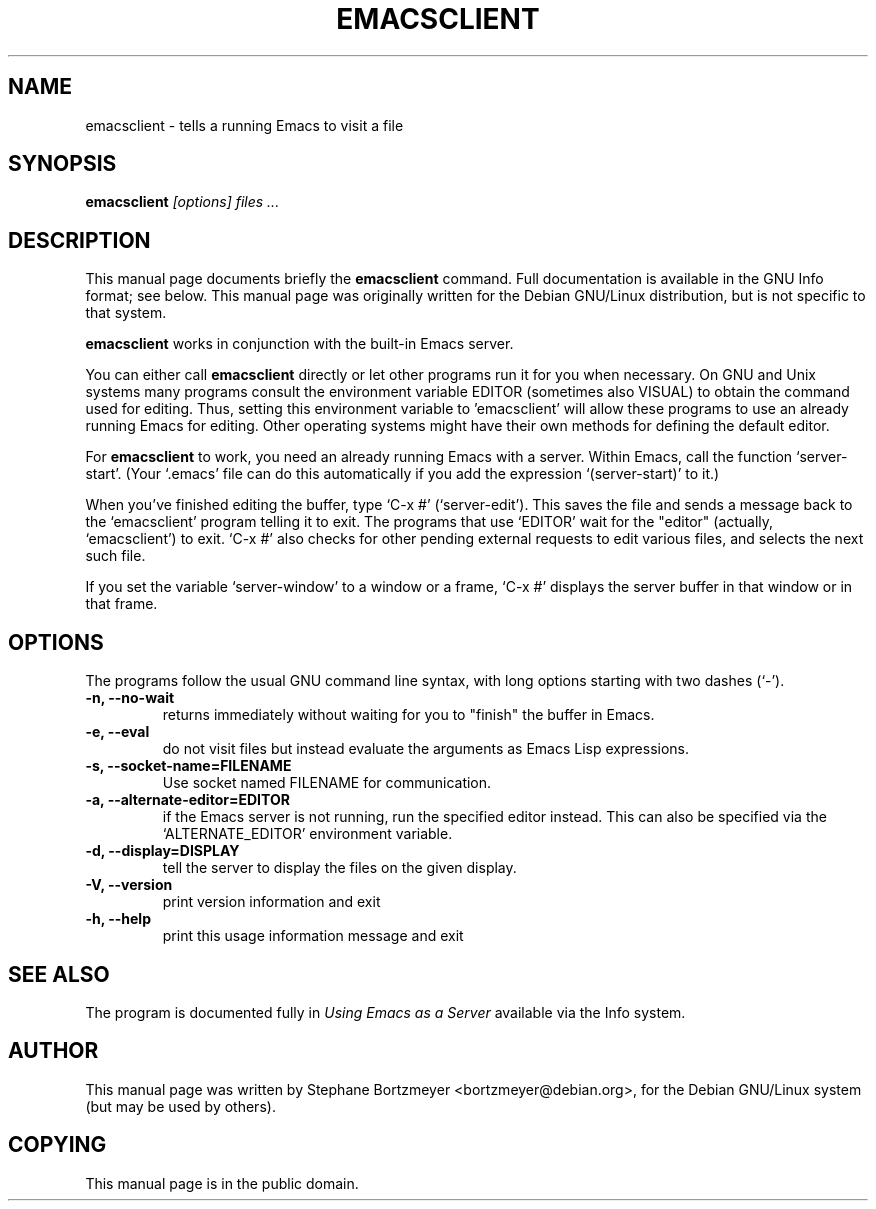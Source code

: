 .TH EMACSCLIENT 1
.\" NAME should be all caps, SECTION should be 1-8, maybe w/ subsection
.\" other parms are allowed: see man(7), man(1)
.SH NAME
emacsclient \- tells a running Emacs to visit a file
.SH SYNOPSIS
.B emacsclient
.I "[options] files ..."
.SH "DESCRIPTION"
This manual page documents briefly the
.BR emacsclient
command.  Full documentation is available in the GNU Info format; see
below.
This manual page was originally written for the Debian GNU/Linux
distribution, but is not specific to that system.
.PP
.B emacsclient
works in conjunction with the built-in Emacs server.
.PP
You can either call
.B emacsclient
directly or let other programs run it for you when necessary.  On
GNU and Unix systems many programs consult the environment
variable EDITOR (sometimes also VISUAL) to obtain the command used for
editing.  Thus, setting this environment variable to 'emacsclient'
will allow these programs to use an already running Emacs for editing.
Other operating systems might have their own methods for defining the
default editor.

For
.B emacsclient
to work, you need an already running Emacs with a server.  Within Emacs, call
the function
`server-start'.  (Your `.emacs' file can do this automatically if you
add the expression `(server-start)' to it.)

When you've finished editing the buffer, type `C-x #'
(`server-edit').  This saves the file and sends a message back to the
`emacsclient' program telling it to exit.  The programs that use
`EDITOR' wait for the "editor" (actually, `emacsclient') to exit.  `C-x
#' also checks for other pending external requests to edit various
files, and selects the next such file.

If you set the variable `server-window' to a window or a frame, `C-x
#' displays the server buffer in that window or in that frame.

.SH OPTIONS
The programs follow the usual GNU command line syntax, with long
options starting with two dashes (`-').
.TP
.B \-n, \-\-no-wait
returns
immediately without waiting for you to "finish" the buffer in Emacs.
.TP
.B \-e, \-\-eval
do not visit files but instead evaluate the arguments as Emacs
Lisp expressions.
.TP
.B \-s, \-\-socket-name=FILENAME
Use socket named FILENAME for communication.
.TP
.B \-a, \-\-alternate-editor=EDITOR
if the Emacs server is not running, run the specified editor instead.
This can also be specified via the `ALTERNATE_EDITOR' environment variable.
.TP
.B \-d, \-\-display=DISPLAY
tell the server to display the files on the given display.
.TP
.B \-V, \-\-version
print version information and exit
.TP
.B \-h, \-\-help
print this usage information message and exit
.SH "SEE ALSO"
The program is documented fully in
.IR "Using Emacs as a Server"
available via the Info system.
.SH AUTHOR
This manual page was written by Stephane Bortzmeyer <bortzmeyer@debian.org>,
for the Debian GNU/Linux system (but may be used by others).
.SH COPYING
This manual page is in the public domain.

.\" arch-tag: 2b35e723-b197-4073-8752-231bc8b3d3f3
